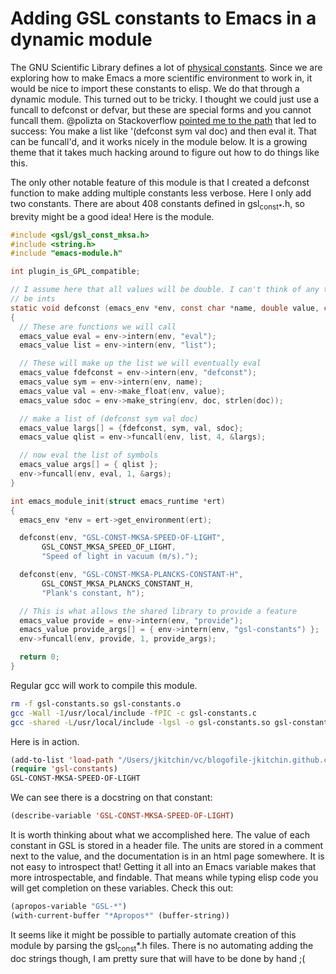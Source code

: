 * Adding GSL constants to Emacs in a dynamic module
  :PROPERTIES:
  :categories: emacs,dynamic-module
  :date:     2017/07/10 09:38:21
  :updated:  2017/07/10 09:38:21
  :org-url:  http://kitchingroup.cheme.cmu.edu/org/2017/07/10/Adding-GSL-constants-to-Emacs-in-a-dynamic-module.org
  :permalink: http://kitchingroup.cheme.cmu.edu/blog/2017/07/10/Adding-GSL-constants-to-Emacs-in-a-dynamic-module/index.html
  :END:

The GNU Scientific Library defines a lot of [[https://www.gnu.org/software/gsl/doc/html/const.html][physical constants]]. Since we are exploring how to make Emacs a more scientific environment to work in, it would be nice to import these constants to elisp. We do that through a dynamic module. This turned out to be tricky. I thought we could just use a funcall to defconst or defvar, but these are special forms and you cannot funcall them. @polizta on Stackoverflow [[https://emacs.stackexchange.com/questions/34049/how-do-you-define-constants-in-an-emacs-dynamic-module/34063#34063][pointed me to the path]] that led to success: You make a list like '(defconst sym val doc) and then eval it. That can be funcall'd, and it works nicely in the module below. It is a growing theme that it takes much hacking around to figure out how to do things like this.

The only other notable feature of this module is that I created a defconst function to make adding multiple constants less verbose. Here I only add two constants. There are about 408 constants defined in gsl_const_*.h, so brevity might be a good idea! Here is the module.

#+BEGIN_SRC c :tangle gsl-constants.c
#include <gsl/gsl_const_mksa.h>
#include <string.h>
#include "emacs-module.h"

int plugin_is_GPL_compatible;

// I assume here that all values will be double. I can't think of any that would
// be ints
static void defconst (emacs_env *env, const char *name, double value, const char *doc)
{
  // These are functions we will call
  emacs_value eval = env->intern(env, "eval");
  emacs_value list = env->intern(env, "list");

  // These will make up the list we will eventually eval
  emacs_value fdefconst = env->intern(env, "defconst");
  emacs_value sym = env->intern(env, name);
  emacs_value val = env->make_float(env, value);
  emacs_value sdoc = env->make_string(env, doc, strlen(doc));

  // make a list of (defconst sym val doc)
  emacs_value largs[] = {fdefconst, sym, val, sdoc};
  emacs_value qlist = env->funcall(env, list, 4, &largs);

  // now eval the list of symbols
  emacs_value args[] = { qlist };
  env->funcall(env, eval, 1, &args);
}

int emacs_module_init(struct emacs_runtime *ert)
{
  emacs_env *env = ert->get_environment(ert);

  defconst(env, "GSL-CONST-MKSA-SPEED-OF-LIGHT",
	   GSL_CONST_MKSA_SPEED_OF_LIGHT,
	   "Speed of light in vacuum (m/s).");

  defconst(env, "GSL-CONST-MKSA-PLANCKS-CONSTANT-H",
	   GSL_CONST_MKSA_PLANCKS_CONSTANT_H,
	   "Plank's constant, h");

  // This is what allows the shared library to provide a feature
  emacs_value provide = env->intern(env, "provide");
  emacs_value provide_args[] = { env->intern(env, "gsl-constants") };
  env->funcall(env, provide, 1, provide_args);

  return 0;
}
#+END_SRC


Regular gcc will work to compile this module.

#+BEGIN_SRC sh
rm -f gsl-constants.so gsl-constants.o
gcc -Wall -I/usr/local/include -fPIC -c gsl-constants.c
gcc -shared -L/usr/local/include -lgsl -o gsl-constants.so gsl-constants.o
#+END_SRC

#+RESULTS:

Here is in action.

#+BEGIN_SRC emacs-lisp
(add-to-list 'load-path "/Users/jkitchin/vc/blogofile-jkitchin.github.com/_blog/dynamic-module/")
(require 'gsl-constants)
GSL-CONST-MKSA-SPEED-OF-LIGHT
#+END_SRC

#+RESULTS:
: 299792458.0

We can see there is a docstring on that constant:

#+BEGIN_SRC emacs-lisp
(describe-variable 'GSL-CONST-MKSA-SPEED-OF-LIGHT)
#+END_SRC

#+RESULTS:
#+begin_example
GSL-CONST-MKSA-SPEED-OF-LIGHT's value is 299792458.0


  This variable can be risky when used as a file-local variable.

Documentation:
Speed of light in vacuum (m/s).

For more information check the manuals.

#+end_example


It is worth thinking about what we accomplished here. The value of each constant in GSL is stored in a header file. The units are stored in a comment next to the value, and the documentation is in an html page somewhere. It is not easy to introspect that! Getting it all into an Emacs variable makes that more introspectable, and findable. That means while typing elisp code you will get completion on these variables. Check this out:

#+BEGIN_SRC emacs-lisp
(apropos-variable "GSL-*")
(with-current-buffer "*Apropos*" (buffer-string))
#+END_SRC

#+RESULTS:
: Type RET on a type label to view its full documentation.
:
: GSL-CONST-MKSA-PLANCKS-CONSTANT-H
:   Variable: Plank's constant, h
: GSL-CONST-MKSA-SPEED-OF-LIGHT
:   Variable: Speed of light in vacuum (m/s).

It seems like it might be possible to partially automate creation of this module by parsing the gsl_const*.h files. There is no automating adding the doc strings though, I am pretty sure that will have to be done by hand ;(
